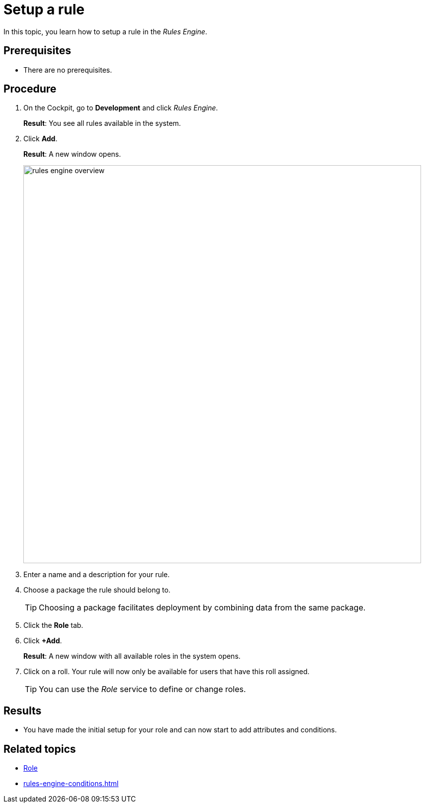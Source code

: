 = Setup a rule

In this topic, you learn how to setup a rule in the _Rules Engine_.

== Prerequisites
* There are no prerequisites.

== Procedure

. On the Cockpit, go to *Development* and click _Rules Engine_.
+
*Result*: You see all rules available in the system.
. Click *Add*.
+
*Result*: A new window opens.
+
image::rules-engine-overview.png[,800]
. Enter a name and a description for your rule.
. Choose a package the rule should belong to.
+
TIP: Choosing a package facilitates deployment by combining data from the same package.
. Click the *Role* tab.
. Click *+Add*.
+
*Result*: A new window with all available roles in the system opens.
. Click on a roll. Your rule will now only be available for users that have this roll assigned.
+
TIP: You can use the _Role_ service to define or change roles.

== Results
* You have made the initial setup for your role and can now start to add attributes and conditions.

== Related topics
* xref:role.adoc[Role]
* xref:rules-engine-conditions.adoc[]